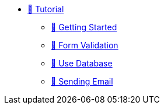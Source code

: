 * xref:index.adoc[🚧 Tutorial]
** xref:getting-started.adoc[🚧 Getting Started]
** xref:form-validation.adoc[🚧 Form Validation]
** xref:use-database.adoc[🚧 Use Database]
** xref:send-email.adoc[🚧 Sending Email]